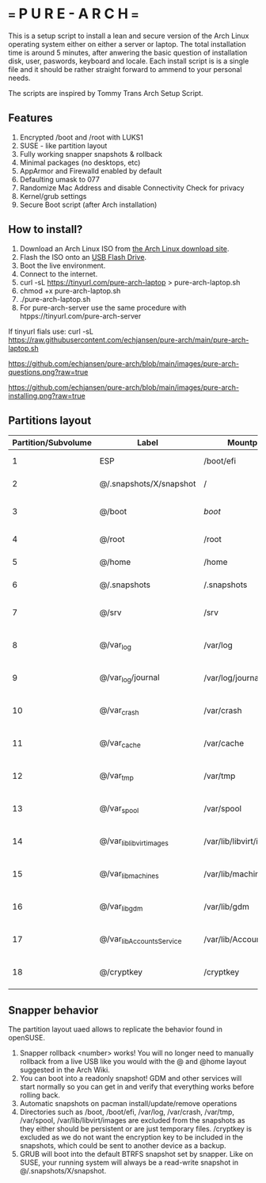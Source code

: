 * === P U R E - A R C H ===
This is a setup script to install a lean and secure version of the Arch Linux operating system either on either a server or laptop.
The total installation time is around 5 minutes, after anwering the basic question of installation disk, user, paswords, keyboard and locale.
Each install script is is a single file and it should be rather straight forward to ammend to your personal needs.

The scripts are inspired by Tommy Trans Arch Setup Script.

** Features
1. Encrypted /boot and /root with LUKS1
2. SUSE - like partition layout
3. Fully working snapper snapshots & rollback
4. Minimal packages (no desktops, etc)
5. AppArmor and Firewalld enabled by default
6. Defaulting umask to 077
7. Randomize Mac Address and disable Connectivity Check for privacy
8. Kernel/grub settings
9. Secure Boot script (after Arch installation)

** How to install?
1. Download an Arch Linux ISO from [[https://archlinux.org/download/][the Arch Linux download site]].
2. Flash the ISO onto an [[https://wiki.archlinux.org/index.php/USB_flash_installation_medium][USB Flash Drive]].
3. Boot the live environment.
4. Connect to the internet.
5. curl -sL https://tinyurl.com/pure-arch-laptop > pure-arch-laptop.sh
6. chmod +x pure-arch-laptop.sh
7. ./pure-arch-laptop.sh
8. For pure-arch-server use the same procedure with htpps://tinyurl.com/pure-arch-server

If tinyurl fials use: curl -sL https://raw.githubusercontent.com/echjansen/pure-arch/main/pure-arch-laptop.sh

[[https://github.com/echjansen/pure-arch/blob/main/images/pure-arch-questions.png?raw=true]]

[[https://github.com/echjansen/pure-arch/blob/main/images/pure-arch-installing.png?raw=true]]

** Partitions layout

| Partition/Subvolume | Label                        | Mountpoint               | Notes                       |
|---------------------|------------------------------|--------------------------|-----------------------------|
| 1                   | ESP                          | /boot/efi                | Unencrypted FAT32           |
| 2                   | @/.snapshots/X/snapshot      | /                        | Encrypted BTRFS             |
| 3                   | @/boot                       | /boot/                   | Encrypted BTRFS (nodatacow) |
| 4                   | @/root                       | /root                    | Encrypted BTRFS             |
| 5                   | @/home                       | /home                    | Encrypted BTRFS             |
| 6                   | @/.snapshots                 | /.snapshots              | Encrypted BTRFS             |
| 7                   | @/srv                        | /srv                     | Encrypted BTRFS (nodatacow) |
| 8                   | @/var_log                    | /var/log                 | Encrypted BTRFS (nodatacow) |
| 9                   | @/var_log/journal            | /var/log/journal         | Encrypted BTRFS (nodatacow) |
| 10                  | @/var_crash                  | /var/crash               | Encrypted BTRFS (nodatacow) |
| 11                  | @/var_cache                  | /var/cache               | Encrypted BTRFS (nodatacow) |
| 12                  | @/var_tmp                    | /var/tmp                 | Encrypted BTRFS (nodatacow) |
| 13                  | @/var_spool                  | /var/spool               | Encrypted BTRFS (nodatacow) |
| 14                  | @/var_lib_libvirt_images     | /var/lib/libvirt/images  | Encrypted BTRFS (nodatacow) |
| 15                  | @/var_lib_machines           | /var/lib/machines        | Encrypted BTRFS (nodatacow) |
| 16                  | @/var_lib_gdm                | /var/lib/gdm             | Encrypted BTRFS (nodatacow) |
| 17                  | @/var_lib_AccountsService    | /var/lib/AccountsService | Encrypted BTRFS (nodatacow) |
| 18                  | @/cryptkey                   | /cryptkey                | Encrypted BTRFS (nodatacow) |

** Snapper behavior
The partition layout uaed allows to replicate the behavior found in openSUSE.
1. Snapper rollback <number> works! You will no longer need to manually rollback from a live USB like you would with the @ and @home layout suggested in the Arch Wiki.
2. You can boot into a readonly snapshot! GDM and other services will start normally so you can get in and verify that everything works before rolling back.
3. Automatic snapshots on pacman install/update/remove operations
4. Directories such as /boot, /boot/efi, /var/log, /var/crash, /var/tmp, /var/spool, /var/lib/libvirt/images are excluded from the snapshots as they either should be persistent or are just temporary files. /cryptkey is excluded as we do not want the encryption key to be included in the snapshots, which could be sent to another device as a backup.
5. GRUB will boot into the default BTRFS snapshot set by snapper. Like on SUSE, your running system will always be a read-write snapshot in @/.snapshots/X/snapshot.
